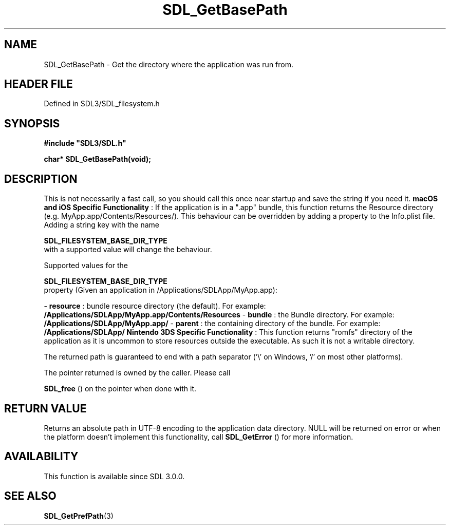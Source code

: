 .\" This manpage content is licensed under Creative Commons
.\"  Attribution 4.0 International (CC BY 4.0)
.\"   https://creativecommons.org/licenses/by/4.0/
.\" This manpage was generated from SDL's wiki page for SDL_GetBasePath:
.\"   https://wiki.libsdl.org/SDL_GetBasePath
.\" Generated with SDL/build-scripts/wikiheaders.pl
.\"  revision SDL-prerelease-3.1.1-227-gd42d66149
.\" Please report issues in this manpage's content at:
.\"   https://github.com/libsdl-org/sdlwiki/issues/new
.\" Please report issues in the generation of this manpage from the wiki at:
.\"   https://github.com/libsdl-org/SDL/issues/new?title=Misgenerated%20manpage%20for%20SDL_GetBasePath
.\" SDL can be found at https://libsdl.org/
.de URL
\$2 \(laURL: \$1 \(ra\$3
..
.if \n[.g] .mso www.tmac
.TH SDL_GetBasePath 3 "SDL 3.1.1" "SDL" "SDL3 FUNCTIONS"
.SH NAME
SDL_GetBasePath \- Get the directory where the application was run from\[char46]
.SH HEADER FILE
Defined in SDL3/SDL_filesystem\[char46]h

.SH SYNOPSIS
.nf
.B #include \(dqSDL3/SDL.h\(dq
.PP
.BI "char* SDL_GetBasePath(void);
.fi
.SH DESCRIPTION
This is not necessarily a fast call, so you should call this once near
startup and save the string if you need it\[char46]
.B macOS and iOS Specific Functionality
: If the application is in a "\[char46]app"
bundle, this function returns the Resource directory (e\[char46]g\[char46]
MyApp\[char46]app/Contents/Resources/)\[char46] This behaviour can be overridden by adding
a property to the Info\[char46]plist file\[char46] Adding a string key with the name

.BR SDL_FILESYSTEM_BASE_DIR_TYPE
 with a
supported value will change the behaviour\[char46]

Supported values for the

.BR SDL_FILESYSTEM_BASE_DIR_TYPE
 property
(Given an application in /Applications/SDLApp/MyApp\[char46]app):

-
.BR resource
: bundle resource directory (the default)\[char46] For example:
.BR /Applications/SDLApp/MyApp\[char46]app/Contents/Resources
-
.BR bundle
: the Bundle directory\[char46] For example:
.BR /Applications/SDLApp/MyApp\[char46]app/
-
.BR parent
: the containing directory of the bundle\[char46] For example:
.BR /Applications/SDLApp/
.B Nintendo 3DS Specific Functionality
: This function returns "romfs"
directory of the application as it is uncommon to store resources outside
the executable\[char46] As such it is not a writable directory\[char46]

The returned path is guaranteed to end with a path separator ('\\' on
Windows, '/' on most other platforms)\[char46]

The pointer returned is owned by the caller\[char46] Please call

.BR SDL_free
() on the pointer when done with it\[char46]

.SH RETURN VALUE
Returns an absolute path in UTF-8 encoding to the application data
directory\[char46] NULL will be returned on error or when the platform doesn't
implement this functionality, call 
.BR SDL_GetError
() for more
information\[char46]

.SH AVAILABILITY
This function is available since SDL 3\[char46]0\[char46]0\[char46]

.SH SEE ALSO
.BR SDL_GetPrefPath (3)
